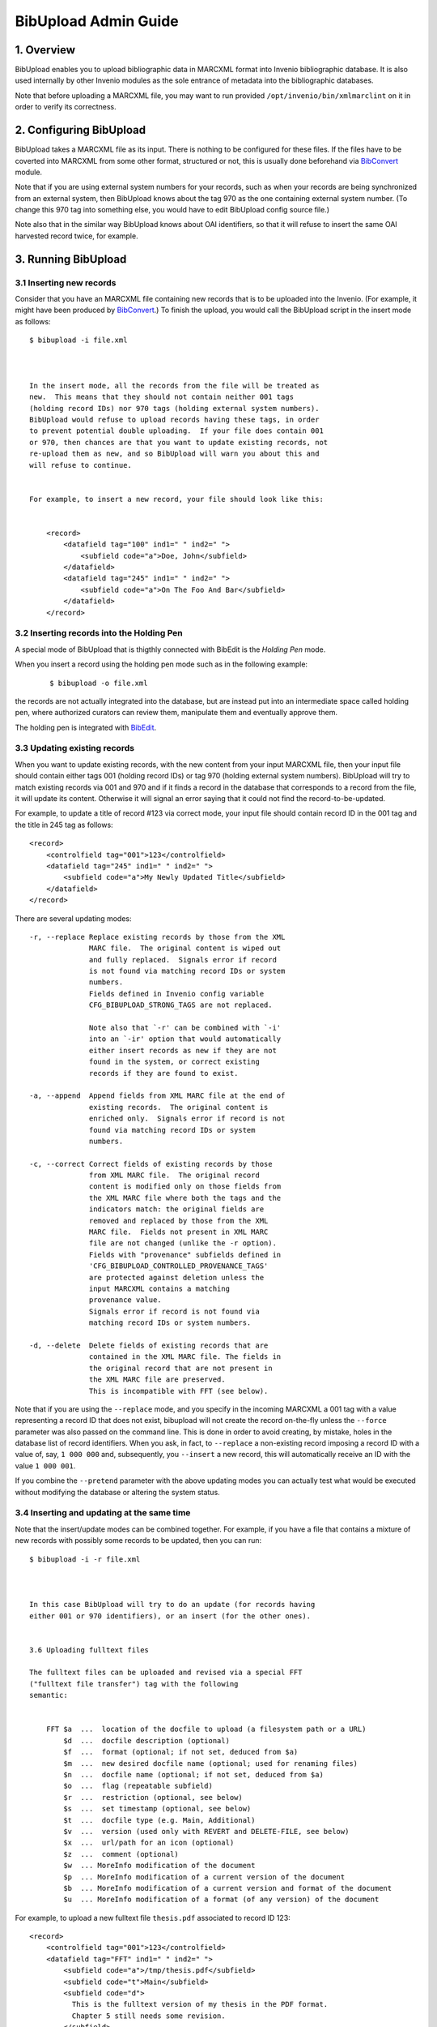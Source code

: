 .. _bibupload-admin-guide:

BibUpload Admin Guide
=====================


1. Overview
-----------

BibUpload enables you to upload bibliographic data in MARCXML format
into Invenio bibliographic database. It is also used internally by other
Invenio modules as the sole entrance of metadata into the bibliographic
databases.

Note that before uploading a MARCXML file, you may want to run provided
``/opt/invenio/bin/xmlmarclint`` on it in order to verify its
correctness.

2. Configuring BibUpload
------------------------

BibUpload takes a MARCXML file as its input. There is nothing to be
configured for these files. If the files have to be coverted into
MARCXML from some other format, structured or not, this is usually done
beforehand via `BibConvert <bibconvert-admin>`__ module.

Note that if you are using external system numbers for your records,
such as when your records are being synchronized from an external
system, then BibUpload knows about the tag 970 as the one containing
external system number. (To change this 970 tag into something else, you
would have to edit BibUpload config source file.)

Note also that in the similar way BibUpload knows about OAI identifiers,
so that it will refuse to insert the same OAI harvested record twice,
for example.

3. Running BibUpload
--------------------

3.1 Inserting new records
~~~~~~~~~~~~~~~~~~~~~~~~~

Consider that you have an MARCXML file containing new records that is to
be uploaded into the Invenio. (For example, it might have been produced
by `BibConvert <bibconvert-admin>`__.) To finish the upload, you would
call the BibUpload script in the insert mode as follows:

::

    $ bibupload -i file.xml



    In the insert mode, all the records from the file will be treated as
    new.  This means that they should not contain neither 001 tags
    (holding record IDs) nor 970 tags (holding external system numbers).
    BibUpload would refuse to upload records having these tags, in order
    to prevent potential double uploading.  If your file does contain 001
    or 970, then chances are that you want to update existing records, not
    re-upload them as new, and so BibUpload will warn you about this and
    will refuse to continue.


    For example, to insert a new record, your file should look like this:


        <record>
            <datafield tag="100" ind1=" " ind2=" ">
                <subfield code="a">Doe, John</subfield>
            </datafield>
            <datafield tag="245" ind1=" " ind2=" ">
                <subfield code="a">On The Foo And Bar</subfield>
            </datafield>
        </record>

3.2 Inserting records into the Holding Pen
~~~~~~~~~~~~~~~~~~~~~~~~~~~~~~~~~~~~~~~~~~

A special mode of BibUpload that is thigthly connected with BibEdit
is the *Holding Pen* mode.

When you insert a record using the holding pen mode such as in the
following example:

    ::

        $ bibupload -o file.xml

the records are not actually integrated into the database, but are
instead put into an intermediate space called holding pen, where
authorized curators can review them, manipulate them and eventually
approve them.

The holding pen is integrated with
`BibEdit </help/admin/bibedit-admin-guide>`__.

3.3 Updating existing records
~~~~~~~~~~~~~~~~~~~~~~~~~~~~~

When you want to update existing records, with the new content from
your input MARCXML file, then your input file should contain either
tags 001 (holding record IDs) or tag 970 (holding external system
numbers). BibUpload will try to match existing records via 001 and
970 and if it finds a record in the database that corresponds to a
record from the file, it will update its content. Otherwise it will
signal an error saying that it could not find the
record-to-be-updated.

For example, to update a title of record #123 via correct mode, your
input file should contain record ID in the 001 tag and the title in
245 tag as follows:

::

        <record>
            <controlfield tag="001">123</controlfield>
            <datafield tag="245" ind1=" " ind2=" ">
                <subfield code="a">My Newly Updated Title</subfield>
            </datafield>
        </record>

There are several updating modes:

::


        -r, --replace Replace existing records by those from the XML
                      MARC file.  The original content is wiped out
                      and fully replaced.  Signals error if record
                      is not found via matching record IDs or system
                      numbers.
                      Fields defined in Invenio config variable
                      CFG_BIBUPLOAD_STRONG_TAGS are not replaced.

                      Note also that `-r' can be combined with `-i'
                      into an `-ir' option that would automatically
                      either insert records as new if they are not
                      found in the system, or correct existing
                      records if they are found to exist.

        -a, --append  Append fields from XML MARC file at the end of
                      existing records.  The original content is
                      enriched only.  Signals error if record is not
                      found via matching record IDs or system
                      numbers.

        -c, --correct Correct fields of existing records by those
                      from XML MARC file.  The original record
                      content is modified only on those fields from
                      the XML MARC file where both the tags and the
                      indicators match: the original fields are
                      removed and replaced by those from the XML
                      MARC file.  Fields not present in XML MARC
                      file are not changed (unlike the -r option).
                      Fields with "provenance" subfields defined in
                      'CFG_BIBUPLOAD_CONTROLLED_PROVENANCE_TAGS'
                      are protected against deletion unless the
                      input MARCXML contains a matching
                      provenance value.
                      Signals error if record is not found via
                      matching record IDs or system numbers.

        -d, --delete  Delete fields of existing records that are
                      contained in the XML MARC file. The fields in
                      the original record that are not present in
                      the XML MARC file are preserved.
                      This is incompatible with FFT (see below).

Note that if you are using the ``--replace`` mode, and you specify
in the incoming MARCXML a 001 tag with a value representing a record
ID that does not exist, bibupload will not create the record
on-the-fly unless the ``--force`` parameter was also passed on the
command line. This is done in order to avoid creating, by mistake,
holes in the database list of record identifiers. When you ask, in
fact, to ``--replace`` a non-existing record imposing a record ID
with a value of, say, ``1 000 000`` and, subsequently, you
``--insert`` a new record, this will automatically receive an ID
with the value ``1 000 001``.

If you combine the ``--pretend`` parameter with the above updating
modes you can actually test what would be executed without modifying
the database or altering the system status.

3.4 Inserting and updating at the same time
~~~~~~~~~~~~~~~~~~~~~~~~~~~~~~~~~~~~~~~~~~~

Note that the insert/update modes can be combined together. For
example, if you have a file that contains a mixture of new records
with possibly some records to be updated, then you can run:

::

    $ bibupload -i -r file.xml



    In this case BibUpload will try to do an update (for records having
    either 001 or 970 identifiers), or an insert (for the other ones).


    3.6 Uploading fulltext files

    The fulltext files can be uploaded and revised via a special FFT
    ("fulltext file transfer") tag with the following
    semantic:


        FFT $a  ...  location of the docfile to upload (a filesystem path or a URL)
            $d  ...  docfile description (optional)
            $f  ...  format (optional; if not set, deduced from $a)
            $m  ...  new desired docfile name (optional; used for renaming files)
            $n  ...  docfile name (optional; if not set, deduced from $a)
            $o  ...  flag (repeatable subfield)
            $r  ...  restriction (optional, see below)
            $s  ...  set timestamp (optional, see below)
            $t  ...  docfile type (e.g. Main, Additional)
            $v  ...  version (used only with REVERT and DELETE-FILE, see below)
            $x  ...  url/path for an icon (optional)
            $z  ...  comment (optional)
            $w  ... MoreInfo modification of the document
            $p  ... MoreInfo modification of a current version of the document
            $b  ... MoreInfo modification of a current version and format of the document
            $u  ... MoreInfo modification of a format (of any version) of the document

For example, to upload a new fulltext file ``thesis.pdf``
associated to record ID 123:

::

        <record>
            <controlfield tag="001">123</controlfield>
            <datafield tag="FFT" ind1=" " ind2=" ">
                <subfield code="a">/tmp/thesis.pdf</subfield>
                <subfield code="t">Main</subfield>
                <subfield code="d">
                  This is the fulltext version of my thesis in the PDF format.
                  Chapter 5 still needs some revision.
                </subfield>
            </datafield>
        </record>

The FFT tag can be repetitive, so one can pass along another FFT
tag instance containing a pointer to e.g. the thesis defence
slides. The subfields of an FFT tag are non-repetitive.

When more than one FFT tag is specified for the same document
(e.g. for adding more than one format at a time), if $t (docfile
type), $m (new desired docfile name), $r (restriction), $v
(version), $x (url/path for an icon), are specified, they should
be identically specified for each single entry of FFT. E.g. if
you want to specify an icon for a document with two formats (say
.pdf and .doc), you'll write two FFT tags, both containing the
same $x subfield.

The bibupload process, when it encounters FFT tags, will
automatically populate fulltext storage space
(``/opt/invenio/var/data/files``) and metadata record associated
tables (``bibrec_bibdoc``, ``bibdoc``) as appropriate. It will
also enrich the 856 tags (URL tags) of the MARC metadata of the
record in question with references to the latest versions of
each file.

Note that for $a and $x subfields filesystem paths must be
absolute (e.g. ``/tmp/icon.gif`` is valid, while
``Destkop/icon.gif`` is not) and they must be readable by the
user/group of the bibupload process that will handle the FFT.

The bibupload process supports the usual modes correct, append,
replace, insert with a semantic that is somewhat similar to the
semantic of the metadata upload:

    Metadata
    Fulltext
    objects being uploaded
    MARC field instances characterized by tags (010-999)
    fulltext files characterized by unique file names (FFT $n)
    insert
    insert new record; must not exist
    insert new files; must not exist
    append
    append new tag instances for the given tag XXX, regardless
    of existing tag instances
    append new files, if filename (i.e. new format) not already
    present
    correct
    correct tag instances for the given tag XXX; delete existing
    ones and replace with given ones
    correct files with the given filename; add new revision or
    delete file; if the docname does not exist the file is added
    replace
    replace all tags, whatever XXX are
    replace all files, whatever filenames are
    delete
    delete all existing tag instances
    not supported

Note, in append and insert mode,

::

    $m

is ignored.

In order to rename a document just use the the correct mode
specifing in the $n subfield the original docname that should be
renamed and in $m the new name.

Special values can be assigned to the $t subfield.

Value

Meaning

``PURGE``

In order to purge previous file revisions (i.e. in order to keep
only the latest file version), please use the correct mode with
$n docname and $t PURGE as the special keyword.

``DELETE``

In order to delete all existing versions of a file, making it
effectively hidden, please use the correct mode with $n docname
and $t DELETE as the special keyword.

EXPUNGE

In order to expunge (i.e. remove completely, also from the
filesystem) all existing versions of a file, making it
effectively disappear, please use the correct mode with $n
docname and $t EXPUNGE as the special keyword.

``FIX-MARC``

In order to synchronize MARC to the bibrec/bibdoc structure
(e.g. after an update or a tweak in the database), please use
the correct mode with $n docname and $t FIX-MARC as the special
keyword.

``FIX-ALL``

In order to fix a record (i.e. put all its linked documents in a
coherent state) and synchronize the MARC to the table, please
use the correct mode with $n docname and $t FIX-ALL as the
special keyword.

``REVERT``

In order to revert to a previous file revision (i.e. to create a
new revision with the same content as some previous revision
had), please use the correct mode with $n docname, $t REVERT as
the special keyword and $v the number corresponding to the
desired version.

``DELETE-FILE``

In order to delete a particular file added by mistake, please
use the correct mode with $n docname, $t DELETE-FILE, specifing
$v version and $f format. Note that this operation is not
reversible. Note that if you don't spcify a version, the last
version will be used.

In order to preserve previous comments and descriptions when
correcting, please use the KEEP-OLD-VALUE special keyword with
the desired $d and $z subfield.

The $r subfield can contain a string that can be use to restrict
the given document. The same value must be specified for all the
format of a given document. By default the keyword will be used
as the status parameter for the "viewrestrdoc" action, which can
be used to give access right/restriction to desired user. e.g.
if you set the keyword "thesis", you can the connect the
"thesisviewer" to the action "viewrestrdoc" with parameter
"status" set to "thesis". Then all the user which are linked
with the "thesisviewer" role will be able to download the
document. Instead any other user *which are not considered as
authors* for the given record will not be allowed. Note, if you
use the keyword "KEEP-OLD-VALUE" the previous restrictions if
applicable will be kept.

More advanced document-level restriction is indeed possible. If
the value contains infact:

-  ``email: john.doe@example.org``: then only the user having
   ``john.doe@example.org`` as email address will be authorized
   to access the given document.
-  ``group: example``: then only users belonging to the
   local/external group ``example`` will be authorized to access
   the given document.
-  ``role: example``: then only the users belonging to the
   WebAccess role ``example`` will be authorized to access the
   given document.
-  ``firerole: allow .../deny...``: then only the users
   implicitly matched by the given `firewall like role
   definition </help/admin/webaccess-admin-guide#6>`__ will be
   authorized to access the given document.
-  ``status: example``: then only the users belonging to roles
   having an authorization for the WebAccess action
   ``viewrestrdoc`` with parameter ``status`` set to ``example``
   will be authorized (that is exactly like setting $r to
   ``example``).

Note, that authors (as defined in the record MARC) and
superadmin are always authorized to access a document, no matter
what is the given value of the status.

Some special flags might be set via FFT and associated with the
current document by using the $o subfield. This feature is
experimental. Currently only two flags are actively considered:

-  **HIDDEN**: used to specify that the file that is currently
   added (via revision or append) must be hidden, i.e. must not
   be visible to the world but only known by the system (e.g. to
   allow for fulltext indexing). This flag is permanently
   associated with the specific revision and format of the file
   being added.
-  **PERFORM\_HIDE\_PREVIOUS**: used to specify that, although
   the current file should be visible (unless the HIDDEN flag is
   also specified), any other previous revision of the document
   should receive the HIDDEN flag, and should thus be hidden to
   the world.

Note that each time bibupload is called on a record, the 8564
tags pointing to locally stored files are recreated on the basis
of the full-text files connected to the record. Thus, if you
whish to update some 8564 tag pointing to a locally managed
file, the only way to perform this is through the FFT tag, not
by editing 8564 directly.

The subfield $s of FFT can be used to set time stamp of the
uploaded file to a given value, e.g. 2007-05-04 03:02:01. This
is useful when uploading old files. When $s is not present, the
current time will be used.

3.7 Obtaining feedbacks
~~~~~~~~~~~~~~~~~~~~~~~

Sometimes, to implement a particular workflow or policy in a
digital repository, it might be nice to receive an automatic
machine friendly feedback that aknowledges the outcome of a
bibupload execution. To this aim the ``--callback-url`` command
line parameter can be used. This parameter expects a *URL* to be
specified to which a **`JSON <http://json.org/>`__-serialized**
response will **POSTed**.

Say, you have an external service reachable via the URL
``http://www.example.org/accept_feedback``. If the argument:

::

    --callback-url http://www.example.org/accept_feedback

is added to the usual bibupload call, at the end of the
execution of the corresponding bibupload task, an HTTP POST
request will be performed, if possible to the given URL,
reporting the outcome of the bibupload execution as a
JSON-serialized response with the following structure:

-  a JSON **object** with the following *string* -- *value*
   mapping:

   -  string: **results** -- value: a JSON **array** whose
      values are all JSON **objects** with the following
      *string* -- *value* mapping:

      -  **recid**: an integer number, representing the
         described record identifier (``-1`` if no record
         identifier can be retrieved)
      -  **success**: either ``true`` or ``false`` depending on
         the success of the elaboration of the corresponding
         MARCXML
      -  **error\_message**: a **string** containing a
         human-friendly description of the error that caused the
         MARCXML elaboration to fail (in case ``success`` was
         having ``false`` value)
      -  **marcxml**: in case of success, this contains the
         final MARCXML representation of the record
      -  **url**: in case of success, this contains the final
         URL where the detailde representation of the record can
         be fetched (i.e. its canonical URL)

For example, a possible JSON response posted to a specified URL
can look like:

::

    {
        "results": [
            {
                "recid": -1,
                "error_message": "ERROR: can not retrieve the record identifier",
                "success": false
            },
            {
                "recid": 1000,
                "error_message": "",
                "success": true,
                "marcxml": "1000...",
                "url": "http://www.example.org/record/1000"
            },
            ...
        ]
    }

Note that, currently, in case the specified URL can not be
reached at the time of the POST request, the whole bibupload
task will fail.

If you use the same callback URL to receive the feedback from
more than one bibupload request you might want to be able to
correctly identify each bibupload call with the corresponding
feedback. For this reason you can pass to the bibupload call an
additional argument:

::

    --nonce VALUE

where value can be any string you wish. Such string will be then
added to the JSON structure, as in (supposing you specified
``--nonce 1234``):

::

    {
        "nonce": "1234",
        "results": [
            {
                "recid": -1,
                "error_message": "ERROR: can not retrieve the record identifier",
                "success": false
            },
            {
                "recid": 1000,
                "error_message": "",
                "success": true,
                "marcxml": "1000...",
                "url": "http://www.example.org/record/1000"
            },
            ...
        ]
    }

3.8 Assigning additional informations to documents and other entities
~~~~~~~~~~~~~~~~~~~~~~~~~~~~~~~~~~~~~~~~~~~~~~~~~~~~~~~~~~~~~~~~~~~~~

Some bits of meta-data should not be viewed by Invenio users
directly and stored in the MARC format. This includes all types
of non-standard data related to records and documents, for
example flags realted to documetns (sepcified inside of a FFT
tage) or bits of semantic information related to entities
managed in Invenio. This type of data is usually machine
generated and should be used by modules of Invenio internally.

Invenio provides a general mechanism allowing to store objects
related to different entities of Invenio. This mechanism is
called MoreInfo and resembles well known more-info solutions.
Every entity (document, version of a document, format of a
particular version of a document, relation between documents)
can be assigned a dictionary of arbitrary values. The dictionary
is divided into namespaces, which allow to separate data from
different modules and serving different purposes.

BibUpload, the only gateway to uploading data into the Invenio
database, allows to populate MoreInfo structures. MoreInfo
related to a given entity can be modified by providing a
Pickle-serialised byte64 encoded Python object having following
structure:

::

    {
        "namespace": {
            "key": "value",
            "key2": "value2"
        }
    }

For example the above dictionary should be uploaded as

::

    KGRwMQpTJ25hbWVzcGFjZScKcDIKKGRwMwpTJ2tleTInCnA0ClMndmFsdWUyJwpwNQpzUydrZXknCnA2ClMndmFsdWUnCnA3CnNzLg==

Which is a base-64 encoded representation of the string

::

    (dp0\nS'namespace'\np1\n(dp2\nS'key2'\np3\nS'value2'\np4\nsS'key'\np5\nS'value'\np6\nss.

Removing of data keys from a dictionary can happen by providing
None value as a value. Empty namespaces are considered
non-existent.

The string representation of modifications to the MoreInfo
dictionary can be provided in several places, depending, to
which object it should be attached. The most general upload
method, the BDM tag has following semantic:

::

        BDM $r  ... Identifier of a relation between documents (optional)
            $i  ... Identifier of a BibDoc (optional)
            $v  ... Version of a BibDoc (optional)
            $n  ... Name of a BibDoc (within a current record) (optional)
            $f  ... Format of a BibDoc (optional)
            $m  ... Serialised update to the MoreInfo dictionary

All (except $m) subfields are optional and allow to identify an
entity to which MoreInfo should refer.

Besides the BDM tag, MoreInfo can be transfered using special
subfields of FFT and BDR tags. The first one allows to modify
MoreInfo of a newly uploaded document, the second of a relation.
The additional subfields have following semantic:

::

        FFT $w  ... MoreInfo modification of the document
            $p  ... MoreInfo modification of a current version of the document
            $s  ... MoreInfo modification of a current version and format of the document
            $u  ... MoreInfo modification of a format (of any version) of the document
        BDR $m  ... MoreInfo modification of a relation between BibDocs

3.8.1 Uploading relations between documents
^^^^^^^^^^^^^^^^^^^^^^^^^^^^^^^^^^^^^^^^^^^

One of additional pieces of non-MARC data which can be uploaded
to Invenio are relations between documents. Similarly to
MoreInfos, relations are intended to be used by Invenio modules.
The semantics of BDR field allowing to upload relations looks as
follows

::

        BDR $r  ... Identifier of the relation (optional, can be provided if modifying a known relation)

            $i  ... Identifier of the first document
            $n  ... Name of the first document (within the current record) (optional)
            $v  ... Version of the first document (optional)
            $f  ... Format of the first document (optional)

            $j  ... Identifier of the second document
            $o  ... Name of the second document (within the current record) (optional)
            $w  ... Version of the second document (optional)
            $g  ... Format of the second document (optional)

            $t  ... Type of the relation
            $m  ... Modification of the MoreInfo of the relation
            $d  ... Special field. if value=DELETE, relation is removed

Behavious of BDR tag in different upload modes:

+--------------------------------------+--------------------------------------+
| insert, append                       | correct, replace                     |
| Inserts new relation if necessary.   | Creates new relation if necessary,   |
| Appends fields to the MoreInfo       | replaces the entire content of       |
| structure                            | MoreInfo field.                      |
+--------------------------------------+--------------------------------------+

3.8.2 Using temporary identifiers
^^^^^^^^^^^^^^^^^^^^^^^^^^^^^^^^^

In many cases, users want to upload large collections of
documents using single BibUpload tasks. The infrastructure
described in the rest of this manual allows easy upload of
multiple documents, but lacks facilities for relating them to
each other. A sample use-case which can not be satisfied by
simple usage of FFT tags is uploading a document and relating it
to another which is either already in the database or is being
uploaded within the same BibUpload task. BibUpload provides a
mechanism of temportaty identifiers which allows to serve
scenarios similar to the aforementioned.

Temporary identifier is a string (unique in the context of a
single MARC XML document), which replaces document number or a
version number. In the context of BibDoc manipulations (FFT, BDR
and BDM tags), temporary identifeirs can appear everywhere where
version or numerical id are required. If a temporary identifier
appears in a context of document already having an ID assigned,
it will be interpreted as this already existent number. If newly
created document is assigned a temporary identifier, the newly
generated numerical ID is assigned to the temporary id. In order
to be recognised as a temporary identifier, a string has to
begin with a prefix **TMP:**. The mechanism of temporary
identifiers can not be used in the con text of records, but only
with BibDocs.

A BibUpload input using temporary identifiers can look like:

::


    <collection xmlns="http://www.loc.gov/MARC21/slim">
      <record>
        <datafield tag="100" ind1=" " ind2=" ">
          <subfield code="a">This is a record of the publication</subfield>
        </datafield>
        <datafield tag="FFT" ind1=" " ind2=" ">
          <subfield code="a">http://somedomain.com/document.pdf</subfield>
          <subfield code="t">Main</subfield>
          <subfield code="n">docname</subfield>
          <subfield code="i">TMP:id_identifier1</subfield>
          <subfield code="v">TMP:ver_identifier1</subfield>
        </datafield>
      </record>

      <record>
        <datafield tag="100" ind1=" " ind2=" ">
          <subfield code="a">This is a record of a dataset extracted from the publication</subfield>
        </datafield>

        <datafield tag="FFT" ind1=" " ind2=" ">
          <subfield code="a">http://sample.com/dataset.data</subfield>
          <subfield code="t">Main</subfield>
          <subfield code="n">docname2</subfielxd>
          <subfield code="i">TMP:id_identifier2</subfield>
          <subfield code="v">TMP:ver_identifier2</subfield>
        </datafield>

        <datafield tag="BDR" ind1=" " ind2=" ">
          <subfield code="i">TMP:id_identifier1</subfield>
          <subfield code="v">TMP:ver_identifier1</subfield>
          <subfield code="j">TMP:id_identifier2</subfield>
          <subfield code="w">TMP:ver_identifier2</subfield>

          <subfield code="t">is_extracted_from</subfield>
        </datafield>
      </record>

    </collection>

4. Batch Uploader
-----------------

4.1 Web interface - Cataloguers
~~~~~~~~~~~~~~~~~~~~~~~~~~~~~~~

The batchuploader web interface can be used either to upload
metadata files or documents. Opposed to daemon mode, actions
will be executed only once.

The available upload history displays metadata and document
uploads using the web interface, not daemon mode.

4.2 Web interface - Robots
~~~~~~~~~~~~~~~~~~~~~~~~~~

If it is needed to use the batch upload function from within
command line, this can be achieved with a curl call, like:

::

    $ curl -F 'file=@localfile.xml' -F 'mode=-i' http://cds.cern.ch/batchuploader/robotupload [-F 'callback_url=http://...'] -A invenio_webupload



    This service provides (client, file) checking to assure the records are put into a collection the client has rights to.
    To configure this permissions, check CFG_BATCHUPLOADER_WEB_ROBOT_RIGHTS variable in the configuration file.
    The allowed user agents can also be defined using the CFG_BATCHUPLOADER_WEB_ROBOT_AGENT variable.
    Note that you can receive machine-friendly feedbacks from the corresponding
    bibupload task that is launched by a given batchuploader request, by adding
    the optional POST field callback_url with the same semantic of the --callback-url
    command line parameter of bibupload (see the previous paragraph Obtaining feedbacks).

    A second more RESTful interface is also available: it will suffice to append to the URL the specific mode (among "insert",
    "append", "correct", "delete", "replace"), as in:

    http://cds.cern.ch/batchuploader/robotupload/insert

The *callback\_url* argument can be put in query part of the
URL as in:

::

    http://cds.cern.ch/batchuploader/robotupload/insert?callback_url=http://myhandler

In case the HTTP server that is going to receive the
feedback at *callback\_url* expect the request to be encoded
in *application/x-www-form-urlencoded* rather than
*application/json* (e.g. if the server is implemented
directly in Oracle), you can further specify the
special\_treatment argument and set it to *oracle*. The
feedback will then be further encoded into an
*application/x-www-form-urlencoded* request, with a single
form key called *results*, which will contain the final JSON
data.

The MARCXML content should then be specified as the body of
the request. With *curl* this can be implemented as in:

::

    $ curl -T localfile.xml http://cds.cern.ch/batchuploader/robotupload/insert?callback_url=http://... -A invenio_webupload -H "Content-Type: application/marcxml+xml"

The *nonce* argument that can be passed to BibUpload as
described in the previous paragraph can also be specified
with both robotupload interfaces. E.g.:

::

    $ curl -F 'file=@localfile.xml' -F 'nonce=1234' -F 'mode=-i' http://cds.cern.ch/batchuploader/robotupload -F 'callback_url=http://...' -A invenio_webupload

and

::

    $ curl -T localfile.xml http://cds.cern.ch/batchuploader/robotupload/insert?nonce=1234&callback_url=http://... -A invenio_webupload -H "Content-Type: application/marcxml+xml"

4.2 Daemon mode
~~~~~~~~~~~~~~~

The batchuploader daemon mode is intended to be a bibsched
task for document or metadata upload. The parent directory
where the daemon will look for folders ``metadata`` and
``documents`` must be specified in the invenio configuration
file.

An example of how directories should be arranged,
considering that invenio was installed in folder
``/opt/invenio`` would be:

::

         /opt/invenio/var/batchupload
                /opt/invenio/var/batchupload/documents
                        /opt/invenio/var/batchupload/documents/append
                        /opt/invenio/var/batchupload/documents/revise
                /opt/invenio/var/batchupload/metadata
                        /opt/invenio/var/batchupload/metadata/append
                        /opt/invenio/var/batchupload/metadata/correct
                        /opt/invenio/var/batchupload/metadata/insert
                        /opt/invenio/var/batchupload/metadata/replace

When running the batchuploader daemon there are two possible
execution modes:

::

            -m,   --metadata    Look for metadata files in folders insert, append, correct and replace.
                                All files are uploaded and then moved to the corresponding DONE folder.
            -d,   --documents   Look for documents in folders append and revise. Uploaded files are then
                                moved to DONE folders if possible.

By default, metadata mode is used.

An example of invocation would be:

    ::

        $ batchuploader --documents



        It is possible to program batch uploader to run periodically. Read the Howto-run guide to see how.

